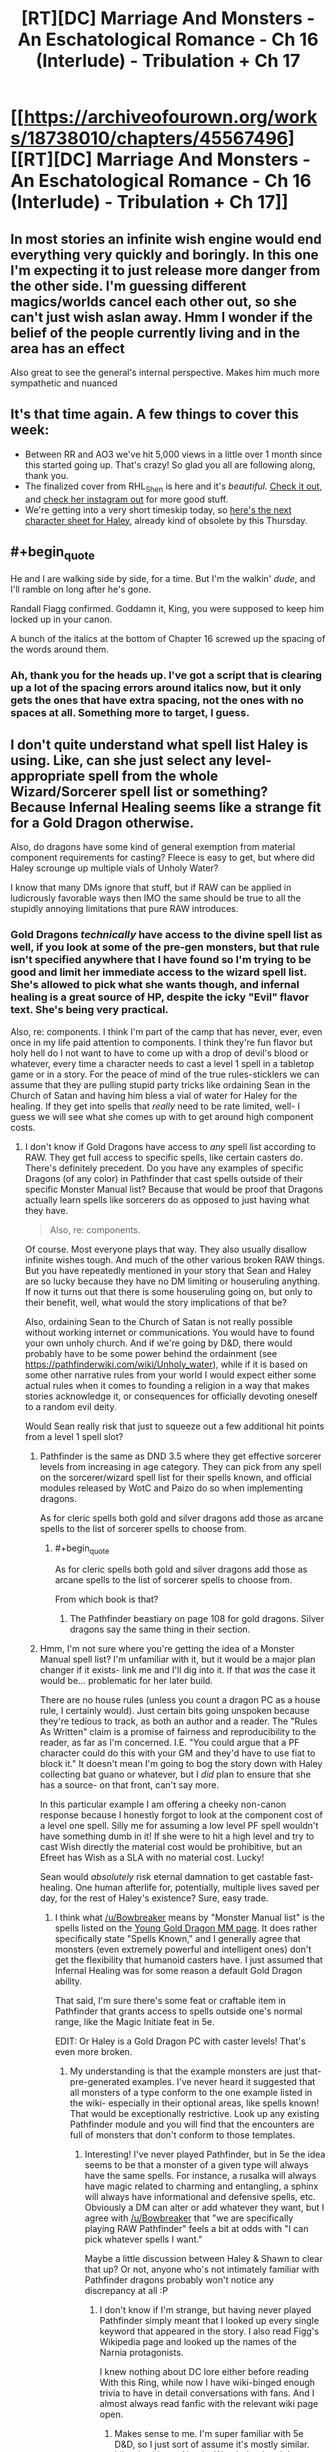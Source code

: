 #+TITLE: [RT][DC] Marriage And Monsters - An Eschatological Romance - Ch 16 (Interlude) - Tribulation + Ch 17

* [[https://archiveofourown.org/works/18738010/chapters/45567496][[RT][DC] Marriage And Monsters - An Eschatological Romance - Ch 16 (Interlude) - Tribulation + Ch 17]]
:PROPERTIES:
:Author: FormerlySarsaparilla
:Score: 20
:DateUnix: 1560221878.0
:END:

** In most stories an infinite wish engine would end everything very quickly and boringly. In this one I'm expecting it to just release more danger from the other side. I'm guessing different magics/worlds cancel each other out, so she can't just wish aslan away. Hmm I wonder if the belief of the people currently living and in the area has an effect

Also great to see the general's internal perspective. Makes him much more sympathetic and nuanced
:PROPERTIES:
:Score: 5
:DateUnix: 1560260990.0
:END:


** It's that time again. A few things to cover this week:

- Between RR and AO3 we've hit 5,000 views in a little over 1 month since this started going up. That's crazy! So glad you all are following along, thank you.
- The finalized cover from RHL_Shen is here and it's /beautiful./ [[https://i.imgur.com/tyc9Z1O.jpg][Check it out]], and [[https://www.instagram.com/rhl_shen/][check her instagram out]] for more good stuff.
- We're getting into a very short timeskip today, so [[https://docs.google.com/document/d/1gXYHaERqFlBl1iuEDvTM5tepfjdUYjvcKAMVNXn9G5U/edit?usp=sharing][here's the next character sheet for Haley]], already kind of obsolete by this Thursday.
:PROPERTIES:
:Author: FormerlySarsaparilla
:Score: 4
:DateUnix: 1560221919.0
:END:


** #+begin_quote
  He and I are walking side by side, for a time. But I'm the walkin' /dude/, and I'll ramble on long after he's gone.
#+end_quote

Randall Flagg confirmed. Goddamn it, King, you were supposed to keep him locked up in your canon.

A bunch of the italics at the bottom of Chapter 16 screwed up the spacing of the words around them.
:PROPERTIES:
:Author: LazarusRises
:Score: 4
:DateUnix: 1560228165.0
:END:

*** Ah, thank you for the heads up. I've got a script that is clearing up a lot of the spacing errors around italics now, but it only gets the ones that have extra spacing, not the ones with no spaces at all. Something more to target, I guess.
:PROPERTIES:
:Author: FormerlySarsaparilla
:Score: 1
:DateUnix: 1560263958.0
:END:


** I don't quite understand what spell list Haley is using. Like, can she just select any level-appropriate spell from the whole Wizard/Sorcerer spell list or something? Because Infernal Healing seems like a strange fit for a Gold Dragon otherwise.

Also, do dragons have some kind of general exemption from material component requirements for casting? Fleece is easy to get, but where did Haley scrounge up multiple vials of Unholy Water?

I know that many DMs ignore that stuff, but if RAW can be applied in ludicrously favorable ways then IMO the same should be true to all the stupidly annoying limitations that pure RAW introduces.
:PROPERTIES:
:Author: Bowbreaker
:Score: 3
:DateUnix: 1560262348.0
:END:

*** Gold Dragons /technically/ have access to the divine spell list as well, if you look at some of the pre-gen monsters, but that rule isn't specified anywhere that I have found so I'm trying to be good and limit her immediate access to the wizard spell list. She's allowed to pick what she wants though, and infernal healing is a great source of HP, despite the icky "Evil" flavor text. She's being very practical.

Also, re: components. I think I'm part of the camp that has never, ever, even once in my life paid attention to components. I think they're fun flavor but holy hell do I not want to have to come up with a drop of devil's blood or whatever, every time a character needs to cast a level 1 spell in a tabletop game or in a story. For the peace of mind of the true rules-sticklers we can assume that they are pulling stupid party tricks like ordaining Sean in the Church of Satan and having him bless a vial of water for Haley for the healing. If they get into spells that /really/ need to be rate limited, well- I guess we will see what she comes up with to get around high component costs.
:PROPERTIES:
:Author: FormerlySarsaparilla
:Score: 1
:DateUnix: 1560263341.0
:END:

**** I don't know if Gold Dragons have access to /any/ spell list according to RAW. They get full access to specific spells, like certain casters do. There's definitely precedent. Do you have any examples of specific Dragons (of any color) in Pathfinder that cast spells outside of their specific Monster Manual list? Because that would be proof that Dragons actually learn spells like sorcerers do as opposed to just having what they have.

#+begin_quote
  Also, re: components.
#+end_quote

Of course. Most everyone plays that way. They also usually disallow infinite wishes tough. And much of the other various broken RAW things. But you have repeatedly mentioned in your story that Sean and Haley are so lucky because they have no DM limiting or houseruling anything. If now it turns out that there is some houseruling going on, but only to their benefit, well, what would the story implications of that be?

Also, ordaining Sean to the Church of Satan is not really possible without working internet or communications. You would have to found your own unholy church. And if we're going by D&D, there would probably have to be some power behind the ordainment (see [[https://pathfinderwiki.com/wiki/Unholy_water]]), while if it is based on some other narrative rules from your world I would expect either some actual rules when it comes to founding a religion in a way that makes stories acknowledge it, or consequences for officially devoting oneself to a random evil deity.

Would Sean really risk that just to squeeze out a few additional hit points from a level 1 spell slot?
:PROPERTIES:
:Author: Bowbreaker
:Score: 2
:DateUnix: 1560264664.0
:END:

***** Pathfinder is the same as DND 3.5 where they get effective sorcerer levels from increasing in age category. They can pick from any spell on the sorcerer/wizard spell list for their spells known, and official modules released by WotC and Paizo do so when implementing dragons.

As for cleric spells both gold and silver dragons add those as arcane spells to the list of sorcerer spells to choose from.
:PROPERTIES:
:Author: DihydrogenM
:Score: 2
:DateUnix: 1560297410.0
:END:

****** #+begin_quote
  As for cleric spells both gold and silver dragons add those as arcane spells to the list of sorcerer spells to choose from.
#+end_quote

From which book is that?
:PROPERTIES:
:Author: Bowbreaker
:Score: 2
:DateUnix: 1560348024.0
:END:

******* The Pathfinder beastiary on page 108 for gold dragons. Silver dragons say the same thing in their section.
:PROPERTIES:
:Author: DihydrogenM
:Score: 2
:DateUnix: 1560356068.0
:END:


***** Hmm, I'm not sure where you're getting the idea of a Monster Manual spell list? I'm unfamiliar with it, but it would be a major plan changer if it exists- link me and I'll dig into it. If that /was/ the case it would be... problematic for her later build.

There are no house rules (unless you count a dragon PC as a house rule, I certainly would). Just certain bits going unspoken because they're tedious to track, as both an author and a reader. The "Rules As Written" claim is a promise of fairness and reproducibility to the reader, as far as I'm concerned. I.E. "You could argue that a PF character could do this with your GM and they'd have to use fiat to block it." It doesn't mean I'm going to bog the story down with Haley collecting bat guano or whatever, but I /did/ plan to ensure that she has a source- on that front, can't say more.

In this particular example I am offering a cheeky non-canon response because I honestly forgot to look at the component cost of a level one spell. Silly me for assuming a low level PF spell wouldn't have something dumb in it! If she were to hit a high level and try to cast Wish directly the material cost would be prohibitive, but an Efreet has Wish as a SLA with no material cost. Lucky!

Sean would /absolutely/ risk eternal damnation to get castable fast-healing. One human afterlife for, potentially, multiple lives saved per day, for the rest of Haley's existence? Sure, easy trade.
:PROPERTIES:
:Author: FormerlySarsaparilla
:Score: 1
:DateUnix: 1560266263.0
:END:

****** I think what [[/u/Bowbreaker]] means by "Monster Manual list" is the spells listed on the [[https://www.d20pfsrd.com/bestiary/monster-listings/dragons/dragon/metallic-gold/young-gold-dragon/][Young Gold Dragon MM page]]. It does rather specifically state "Spells Known," and I generally agree that monsters (even extremely powerful and intelligent ones) don't get the flexibility that humanoid casters have. I just assumed that Infernal Healing was for some reason a default Gold Dragon ability.

That said, I'm sure there's some feat or craftable item in Pathfinder that grants access to spells outside one's normal range, like the Magic Initiate feat in 5e.

EDIT: Or Haley is a Gold Dragon PC with caster levels! That's even more broken.
:PROPERTIES:
:Author: LazarusRises
:Score: 2
:DateUnix: 1560267628.0
:END:

******* My understanding is that the example monsters are just that- pre-generated examples. I've never heard it suggested that all monsters of a type conform to the one example listed in the wiki- especially in their optional areas, like spells known! That would be exceptionally restrictive. Look up any existing Pathfinder module and you will find that the encounters are full of monsters that don't conform to those templates.
:PROPERTIES:
:Author: FormerlySarsaparilla
:Score: 2
:DateUnix: 1560268475.0
:END:

******** Interesting! I've never played Pathfinder, but in 5e the idea seems to be that a monster of a given type will always have the same spells. For instance, a rusalka will always have magic related to charming and entangling, a sphinx will always have informational and defensive spells, etc. Obviously a DM can alter or add whatever they want, but I agree with [[/u/Bowbreaker]] that "we are specifically playing RAW Pathfinder" feels a bit at odds with "I can pick whatever spells I want."

Maybe a little discussion between Haley & Shawn to clear that up? Or not, anyone who's not intimately familiar with Pathfinder dragons probably won't notice any discrepancy at all :P
:PROPERTIES:
:Author: LazarusRises
:Score: 2
:DateUnix: 1560268901.0
:END:

********* I don't know if I'm strange, but having never played Pathfinder simply meant that I looked up every single keyword that appeared in the story. I also read Figg's Wikipedia page and looked up the names of the Narnia protagonists.

I knew nothing about DC lore either before reading With this Ring, while now I have wiki-binged enough trivia to have in detail conversations with fans. And I almost always read fanfic with the relevant wiki page open.
:PROPERTIES:
:Author: Bowbreaker
:Score: 2
:DateUnix: 1560270225.0
:END:

********** Makes sense to me. I'm super familiar with 5e D&D, so I just sort of assume it's mostly similar. Likewise I know Narnia, Wonderland and the Kingverse quite well. As soon as the story brings in a narrative that I'm not familiar with I'll be right there with you.
:PROPERTIES:
:Author: LazarusRises
:Score: 2
:DateUnix: 1560270529.0
:END:

*********** My D&D experience was purely limited to 3.5, though there I used to have near encyclopedic knowledge. I haven't played in ~5 years though, and my memory has started slipping quite a bit.
:PROPERTIES:
:Author: Bowbreaker
:Score: 2
:DateUnix: 1560274993.0
:END:


******** I guess giving dragons a full sorcerer spell list plus whatever is directly printed on their sheet is fair. Lots of settings flavor sorcerers as being able to sorcerize due to limited amounts of dragon blood in their veins.

But in general RAW means that if you can't find any rules printed in official sources then it isn't possible. To five an example: 3.5 Monks would be unproficient in unarmed combat according to RAW. Yes, I know that's dumb.

My point is that if nothing details how Gold Dragons acquire their spells or what their choices are, then typical RAW reading says that there isn't anything.
:PROPERTIES:
:Author: Bowbreaker
:Score: 2
:DateUnix: 1560275500.0
:END:

********* Dragons explicitly cast spells as if they were a sorcerer of a certain level depending on their size. This means they pick spells known from that list everytime they increase in size category and can swap out their old spells known as well. If all dragons had the exact same spells, they would just be spell like abilities.
:PROPERTIES:
:Author: DihydrogenM
:Score: 2
:DateUnix: 1560296818.0
:END:

********** What does it mean when a dragon has spells not available to wizards/sorcerers as their default example?
:PROPERTIES:
:Author: Bowbreaker
:Score: 2
:DateUnix: 1560347981.0
:END:

*********** Certain dragons such as gold and silver, add the cleric spell list as arcane spells to the sorcerer's spell list as described in the Pathfinder beastiary.
:PROPERTIES:
:Author: DihydrogenM
:Score: 2
:DateUnix: 1560356006.0
:END:


****** #+begin_quote
  Sean would absolutely risk eternal damnation to get castable fast-healing. One human afterlife for, potentially, multiple lives saved per day, for the rest of Haley's existence? Sure, easy trade.
#+end_quote

Is it though? Not only is eternity a few orders of magnitude higher than average human life expectancy, but Haley would have learned Cure Moderate Wounds the moment she hit Young Adult.

Also, if the component is Pathfinder Unholy Water, as opposed to being mere water that a Left Hand Path preacher spit on or something, then it needs the necromantic Curse Water spell specifically.
:PROPERTIES:
:Author: Bowbreaker
:Score: 2
:DateUnix: 1560277119.0
:END:

******* Dragons cast as sorcerers and have eschew materials. A drop of devil's blood is considered a minor component and thus eschewable.
:PROPERTIES:
:Author: DihydrogenM
:Score: 2
:DateUnix: 1560295981.0
:END:

******** #+begin_quote
  Dragons cast as sorcerers and have eschew materials.
#+end_quote

Any chance you can source that for me. Just say the book and page, I have access to all of it.
:PROPERTIES:
:Author: Bowbreaker
:Score: 2
:DateUnix: 1560347747.0
:END:


****** Unholy water is not a negligible cost component. However, a drop of devil's blood is. Since you can use either to cast the spell, everyone uses the later. If you have the feat eschew materials, then you don't need anything.
:PROPERTIES:
:Author: DihydrogenM
:Score: 2
:DateUnix: 1560297079.0
:END:


**** Pathfinder Roleplaying Game Bestiary pg 108 "A gold dragon can cast cleric spells as arcane spells". Feel free to grab any good cleric spell, like breath of life.

Also dragons spells come from pseudo sorcerer levels, so you can choose any spell on the sorcerer or cleric list everytime her age category increases. On page 91: "Spells: A dragon knows and casts arcane spells as a sorcerer of the level indicated in its specific description. Its caster level depends on its age, as shown for each type".
:PROPERTIES:
:Author: DihydrogenM
:Score: 2
:DateUnix: 1560296585.0
:END:

***** Ah thank you, I knew I'd read it somewhere! Good to have it in writing.
:PROPERTIES:
:Author: FormerlySarsaparilla
:Score: 1
:DateUnix: 1560297106.0
:END:


** So, I'm afraid you've mistaken some rules here.

[[https://www.d20pfsrd.com/feats/general-feats/master-craftsman/]]

Benefit: Choose one Craft or Profession skill in which you possess at least 5 ranks. You receive a +2 bonus on your chosen Craft or Profession skill. *Ranks in your chosen skill count as your caster level* for the purposes of qualifying for the Craft Magic Arms and Armor and Craft Wondrous Item feats.

Your caster level is equal only to the *ranks* in your chosen skill, not the final bonus which would be laughably broken for the reasons you set out here. Ranks are limited by HD, and no other bonus increases them.

However, you don't actually need caster level to craft items, as that's just the suggestion. The only real limits are for constructs. The rest can be avoided by adding 5 to the DC, so I think she can still get the candle working.
:PROPERTIES:
:Author: JackStargazer
:Score: 2
:DateUnix: 1560949323.0
:END:

*** Oh, an excellent point. She has enough ranks that I think she can craft regardless, but it's something to keep in mind for future shenanigans.
:PROPERTIES:
:Author: FormerlySarsaparilla
:Score: 1
:DateUnix: 1560961317.0
:END:
